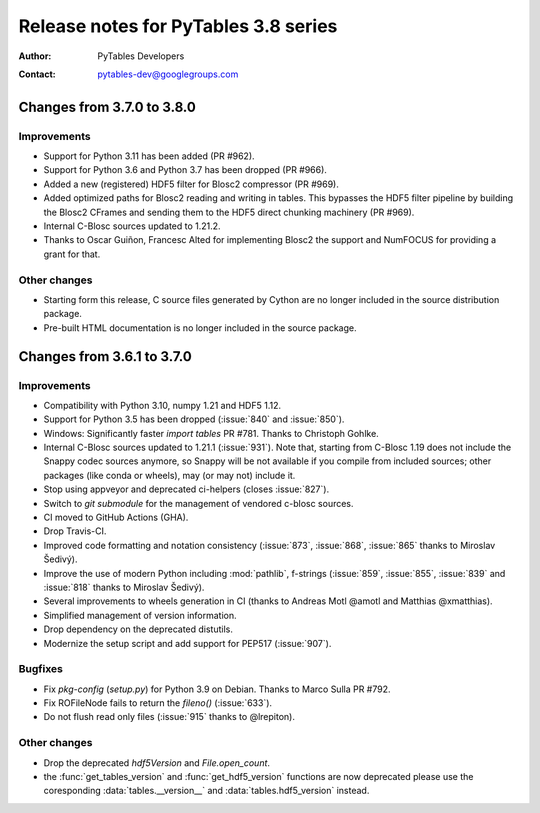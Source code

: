 =======================================
 Release notes for PyTables 3.8 series
=======================================

:Author: PyTables Developers
:Contact: pytables-dev@googlegroups.com

.. py:currentmodule:: tables


Changes from 3.7.0 to 3.8.0
===========================

Improvements
------------
- Support for Python 3.11 has been added (PR #962).
- Support for Python 3.6 and Python 3.7 has been dropped (PR #966).
- Added a new (registered) HDF5 filter for Blosc2 compressor (PR #969).
- Added optimized paths for Blosc2 reading and writing in tables. This
  bypasses the HDF5 filter pipeline by building the Blosc2 CFrames and
  sending them to the HDF5 direct chunking machinery (PR #969).
- Internal C-Blosc sources updated to 1.21.2.
- Thanks to Oscar Guiñon, Francesc Alted for implementing Blosc2 the
  support and NumFOCUS for providing a grant for that.

Other changes
-------------
- Starting form this release, C source files generated by Cython are no
  longer included in the source distribution package.
- Pre-built HTML documentation is no longer included in the source package.


Changes from 3.6.1 to 3.7.0
===========================

Improvements
------------
- Compatibility with Python 3.10, numpy 1.21 and HDF5 1.12.
- Support for Python 3.5 has been dropped (:issue:`840` and :issue:`850`).
- Windows: Significantly faster `import tables` PR #781.
  Thanks to Christoph Gohlke.
- Internal C-Blosc sources updated to 1.21.1 (:issue:`931`).
  Note that, starting from C-Blosc 1.19 does not include the Snappy codec
  sources anymore, so Snappy will be not available if you compile from
  included sources; other packages (like conda or wheels),
  may (or may not) include it.
- Stop using appveyor and deprecated ci-helpers (closes :issue:`827`).
- Switch to `git submodule` for the management of vendored c-blosc sources.
- CI moved to GitHub Actions (GHA).
- Drop Travis-CI.
- Improved code formatting and notation consistency (:issue:`873`,
  :issue:`868`, :issue:`865` thanks to Miroslav Šedivý).
- Improve the use of modern Python including :mod:`pathlib`, f-strings
  (:issue:`859`, :issue:`855`, :issue:`839` and :issue:`818`
  thanks to Miroslav Šedivý).
- Several improvements to wheels generation in CI
  (thanks to Andreas Motl @amotl and Matthias @xmatthias).
- Simplified management of version information.
- Drop dependency on the deprecated distutils.
- Modernize the setup script and add support for PEP517 (:issue:`907`).

Bugfixes
--------
- Fix `pkg-config` (`setup.py`) for Python 3.9 on Debian.
  Thanks to Marco Sulla PR #792.
- Fix ROFileNode fails to return the `fileno()` (:issue:`633`).
- Do not flush read only files (:issue:`915` thanks to @lrepiton).

Other changes
-------------
- Drop the deprecated `hdf5Version` and `File.open_count`.
- the :func:`get_tables_version` and :func:`get_hdf5_version` functions are
  now deprecated please use the coresponding :data:`tables.__version__` and
  :data:`tables.hdf5_version` instead.

